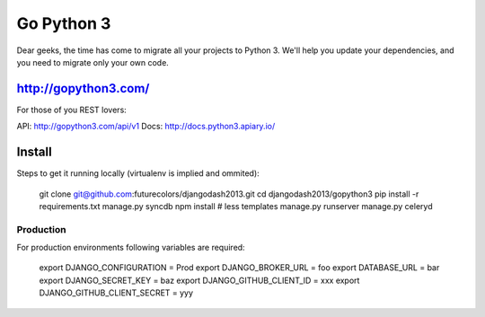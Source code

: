 Go Python 3
===========

.. image:: https://coveralls.io/repos/futurecolors/djangodash2013/badge.png?branch=dev
  :target: https://coveralls.io/r/futurecolors/djangodash2013?branch=dev

Dear geeks, the time has come to migrate all your projects to Python 3.
We'll help you update your dependencies, and you need to migrate only your own code.

http://gopython3.com/
---------------------

For those of you REST lovers:

API: http://gopython3.com/api/v1
Docs: http://docs.python3.apiary.io/

Install
-------

Steps to get it running locally (virtualenv is implied and ommited):

    git clone git@github.com:futurecolors/djangodash2013.git
    cd djangodash2013/gopython3
    pip install -r requirements.txt
    manage.py syncdb
    npm install # less templates
    manage.py runserver
    manage.py celeryd

Production
~~~~~~~~~~

For production environments following variables are required:

    export DJANGO_CONFIGURATION = Prod
    export DJANGO_BROKER_URL = foo
    export DATABASE_URL = bar
    export DJANGO_SECRET_KEY = baz
    export DJANGO_GITHUB_CLIENT_ID = xxx
    export DJANGO_GITHUB_CLIENT_SECRET = yyy
